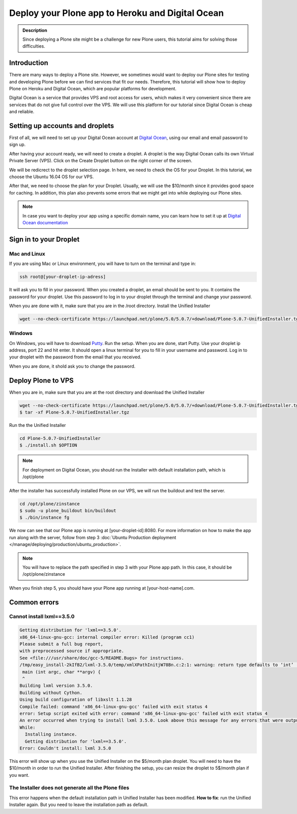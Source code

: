 =================================================
Deploy your Plone app to Heroku and Digital Ocean
=================================================

.. admonition:: Description

    Since deploying a Plone site might be a challenge for new Plone users, this tutorial aims for solving those difficulties.


Introduction
------------

There are many ways to deploy a Plone site. 
However, we sometimes would want to deploy our Plone sites for testing and developing Plone before we can find services that fit our needs.
Therefore, this tutorial will show how to deploy Plone on Heroku and Digital Ocean, which are popular platforms for development.

Digital Ocean is a service that provides VPS and root access for users, 
which makes it very convenient since there are services that do not give full control over the VPS.
We will use this platform for our tutorial since Digital Ocean is cheap and reliable.

Setting up accounts and droplets
--------------------------------

First of all, we will need to set up your Digital Ocean account at `Digital Ocean <https://www.digitalocean.com/>`_, 
using our email and email password to sign up.

After having your account ready, we will need to create a droplet.
A droplet is the way Digital Ocean calls its own Virtual Private Server (VPS). 
Click on the Create Droplet button on the right corner of the screen.

.. image:: ../images/create_droplet.png
    :align: center
    :alt: Create droplet

We will be redicrect to the droplet selection page. 
In here, we need to check the OS for your Droplet. In this tutorial, we choose the Ubuntu 16.04 OS for our VPS.

.. image:: ../images/create_dropletos.png
    :align: center
    :alt: Choose droplet OS

After that, we need to choose the plan for your Droplet. 
Usually, we will use the $10/month since it provides good space for caching.
In addition, this plan also prevents some errors that we might get into while deploying our Plone sites.

.. image:: ../images/create_dropletsize.png
    :align: center
    :alt: Choose droplet size

.. note::
    In case you want to deploy your app using a specific domain name, you can learn how to set it up at `Digital Ocean documentation <https://www.digitalocean.com/community/tutorials/how-to-set-up-a-host-name-with-digitalocean>`_

Sign in to your Droplet 
-----------------------

Mac and Linux
^^^^^^^^^^^^^

If you are using Mac or Linux environment, you will have to turn on the terminal and type in:

.. code-block:: shell

    ssh root@[your-droplet-ip-adress]

It will ask you to fill in your password. When you created a droplet, an email should be sent to you. 
It contains the password for your droplet. 
Use this password to log in to your droplet through the terminal and change your password.

When you are done with it, make sure that you are in the /root directory. Install the Unified Installer 

.. code-block:: shell

    wget --no-check-certificate https://launchpad.net/plone/5.0/5.0.7/+download/Plone-5.0.7-UnifiedInstaller.tgz

Windows
^^^^^^^

On Windows, you will have to download `Putty <http://www.chiark.greenend.org.uk/~sgtatham/putty/latest.html>`_.
Run the setup. When you are done, start Putty.
Use your droplet ip address, port 22 and hit enter. It should open a linux terminal for you to fill in your username and password.
Log in to your droplet with the password from the email that you received.

.. image:: ../images/winputty.png
    :align: center
    :alt: Windows putty setup

When you are done, it shold ask you to change the password.

Deploy Plone to VPS
-------------------

When you are in, make sure that you are at the root directory and download the Unified Installer

.. code-block:: shell

    wget --no-check-certificate https://launchpad.net/plone/5.0/5.0.7/+download/Plone-5.0.7-UnifiedInstaller.tgz
    $ tar -xf Plone-5.0.7-UnifiedInstaller.tgz

Run the the Unified Installer

.. code-block:: shell

    cd Plone-5.0.7-UnifiedInstaller
    $ ./install.sh $OPTION

.. note::
    For deployment on Digital Ocean, you should run the Installer with default installation path, which is /opt/plone

After the installer has successfully installed Plone on our VPS, we will run the buildout and test the server.

.. code-block:: shell

    cd /opt/plone/zinstance
    $ sudo -u plone_buildout bin/buildout
    $ ./bin/instance fg

We now can see that our Plone app is running at [your-droplet-id]:8080.
For more information on how to make the app run along with the server, 
follow from step 3 :doc:`Ubuntu Production deployment </manage/deploying/production/ubuntu_production>`.

.. note::
    You will have to replace the path specified in step 3 with your Plone app path. In this case, it should be /opt/plone/zinstance

When you finish step 5, you should have your Plone app running at [your-host-name].com.

Common errors
-------------

Cannot install lxml==3.5.0
^^^^^^^^^^^^^^^^^^^^^^^^^^

.. code-block:: shell

    Getting distribution for 'lxml==3.5.0'.
    x86_64-linux-gnu-gcc: internal compiler error: Killed (program cc1)
    Please submit a full bug report,
    with preprocessed source if appropriate.
    See <file:///usr/share/doc/gcc-5/README.Bugs> for instructions.
    /tmp/easy_install-2kIfB2/lxml-3.5.0/temp/xmlXPathInitjW78Bn.c:2:1: warning: return type defaults to ‘int’ [-Wimplicit-int]
     main (int argc, char **argv) {
     ^
    Building lxml version 3.5.0.
    Building without Cython.
    Using build configuration of libxslt 1.1.28
    Compile failed: command 'x86_64-linux-gnu-gcc' failed with exit status 4
    error: Setup script exited with error: command 'x86_64-linux-gnu-gcc' failed with exit status 4
    An error occurred when trying to install lxml 3.5.0. Look above this message for any errors that were output by easy_install.
    While:
      Installing instance.
      Getting distribution for 'lxml==3.5.0'.
    Error: Couldn't install: lxml 3.5.0

This error will show up when you use the Unified Installer on the $5/month plan droplet. 
You will need to have the $10/month in order to run the Unified Installer. 
After finishing the setup, you can resize the droplet to 5$/month plan if you want.

The Installer does not generate all the Plone files
^^^^^^^^^^^^^^^^^^^^^^^^^^^^^^^^^^^^^^^^^^^^^^^^^^^
.. image:: ../images/errorDO.png
    :align: center
    :alt: droplet installation error

This error happens when the default installation path in Unified Installer has been modified.
**How to fix**: run the Unified Installer again. But you need to leave the installation path as default. 
